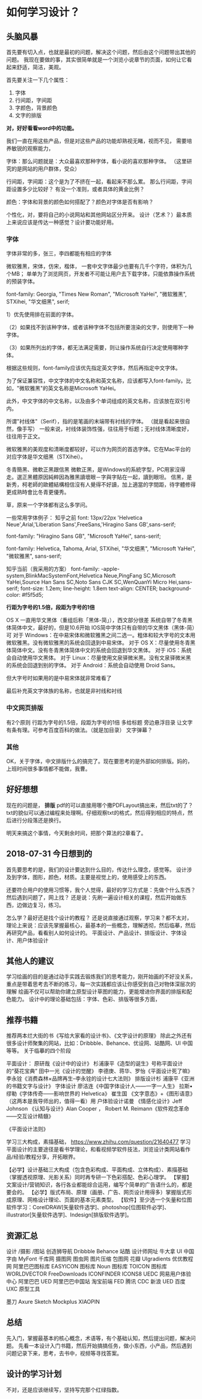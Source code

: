 * 如何学习设计？
** 头脑风暴
   首先要有切入点，也就是最初的问题，解决这个问题，然后由这个问题带出其他的问题。
   我现在要做的事，其实很简单就是一个浏览小说章节的页面，如何让它看起来舒适，简洁，美观。

   首先要关注一下几个属性：
   1. 字体
   2. 行间距，字间距
   3. 字颜色，背景颜色
   4. 文字的排版

   *对，好好看看word中的功能。*

   我们一直在用这些产品，但是对这些产品的功能却熟视无睹，视而不见，
   需要培养敏锐的观察能力，

   字体：那么问题就是：大众最喜欢那种字体，看小说的喜欢那种字体。
   （这里研究的是网站的用户群体，受众）

   行间距，字间距：这个是为了不挤在一起，看起来不那么累。
   那么行间距，字间距设置多少比较好？
   有没一个准则，或者具体的黄金比例？

   颜色：字体和背景的颜色如何搭配了？颜色对字体是否有影响？

   个性化，对，要将自己的小说网站和其他网站区分开来。
   设计（艺术？）最本质上来说应该是传达一种感觉？设计要功能好用。
*** 字体
    字体非常的多，张三，李四都能有相应的字体

    微软雅黑，宋体，仿宋，楷体，
    一套中文字体最少也要有几千个字符，体积为几个MB；
    单单为了浏览网页，开发者不可能让用户去下载字体，只能依靠操作系统的预装字体。

    font-family: Georgia, "Times New Roman",
             "Microsoft YaHei", "微软雅黑",
             STXihei, "华文细黑",
             serif;

1）优先使用排在前面的字体。

（2）如果找不到该种字体，或者该种字体不包括所要渲染的文字，则使用下一种字体。

（3）如果所列出的字体，都无法满足需要，则让操作系统自行决定使用哪种字体。

根据这些规则，font-family应该优先指定英文字体，然后再指定中文字体。

为了保证兼容性，中文字体的中文名称和英文名称，应该都写入font-family。比如，"微软雅黑"的英文名称是Microsoft YaHei。

此外，中文字体的中文名称，以及由多个单词组成的英文名称，应该放在双引号内。

所谓"衬线体"（Serif），指的是笔画的末端带有衬线的字体。
（就是看起来很自然，像手写）
一般来说，衬线体装饰性强，往往用于标题；无衬线体清晰度好，往往用于正文。

微软雅黑的美观度和清晰度都较好，可以作为网页的首选字体。它在Mac平台的对应字体是华文细黑（STXihei）。

冬青簡黑、微軟正黑跟信黑
微軟正黑，是Windows的系統字型，PC用家沒得走。選正黑體原因純粹因為雅黑讀壞眼－字與字貼在一起，讀到眼坦。
信黑，是新秀，柯老師的歐體結構相信沒有人覺得不好讀，加上適當的字間距，待字體修得更成熟時會比冬青更優秀。

草，原来一个字体都有这么多学问。

一些常用字体例子：
知乎之前
font: 13px/22px 'Helvetica Neue',Arial,'Liberation Sans',FreeSans,'Hiragino Sans GB',sans-serif;

font-family: "Hiragino Sans GB", "Microsoft YaHei", sans-serif;

font-family: Helvetica, Tahoma, Arial, STXihei, "华文细黑", "Microsoft YaHei", "微软雅黑", sans-serif;

知乎当前（我采用的方案）
font-family: -apple-system,BlinkMacSystemFont,Helvetica Neue,PingFang SC,Microsoft YaHei,Source Han Sans SC,Noto Sans CJK SC,WenQuanYi Micro Hei,sans-serif;
font-size: 1.2em;
line-height: 1.8em
text-align: CENTER;
background-color: #f5f5d5;

*行距为字号的1.5倍，段距为字号的1倍*

OS X 一直用华文黑体（重组后称「黑体-简」），西文部分很差
系统自带了冬青黑体简体中文，最好的，但是10.6开始
IOS简中字体只有自带的华文黑体（黑体-简）可
对于 Windows：在中易宋体和微软雅黑之间二选一。粗体和较大字号的文本用微软雅黑。没有微软雅黑的系统会回退到中易宋体。
对于 OS X：尽量使用冬青黑体简体中文。没有冬青黑体简体中文的系统会回退到华文黑体。
对于 iOS：系统会自动使用华文黑体。
对于 Linux：尽量使用文泉驿微米黑。没有文泉驿微米黑的系统会回退到别的字体。
对于 Android：系统会自动使用 Droid Sans。

但大字号时如果用的是中易宋体就非常难看了


最后补充英文字体族的名称，也就是非衬线和衬线
*** 中文网页排版
    有2个原则
    行距为字号的1.5倍，段距为字号的1倍
    多给标题 旁边悬浮目录 让文字有条有理。可参考百度百科的做法。（就是加目录）
    文字弹幕？
*** 其他
    OK，关于字体，中文排版什么的搞完了。现在要思考的是外部如何排版。妈的，上班时间很多事情都不能做，我曹。
** 好好想想
   现在的问题是， *排版*
   pdf的可以直接用哪个撒PDFLayout搞出来，然后txt的了？
   txt的貌似可以通过编程来处理啊。仔细观察txt的格式，然后得到相应的特点，然后进行分段落还是换行。

   明天来搞这个事情，今天剩余时间，把那个算法的2章看了。
** 2018-07-31 今日想到的
   首先要思考的是，我们的设计要达到什么目的，传达什么理念，感觉等。
   设计涉及到字体，图形，颜色，材质。主要是视觉上的，使用感受上的东西。

   还要符合用户的使用习惯等，我个人觉得，最好的学习方式是：先做个什么东西？然后遇到问题了，网上找？
   还是说：先刷一遍设计相关的课程，然后开始做东西，边做边复习，练习。

   怎么学？最好还是找个设计的教程？
   还是说直接通过观察，学习来？都不太对，理论上来说：应该先掌握最核心，最基本的一些概念，理解透彻，然后临摹，然后再研究产品，看看别人如何设计的。
   平面设计、产品设计、排版设计、字体设计、用户体验设计
** 其他人的建议
   学习绘画的目的是通过动手实践去锻炼我们的思考能力，刚开始画的不好没关系，重点是带着思考去不断的练习，每一次实践都应该让你感受到自己对物体深层次的理解
   绘画不仅可以帮助你建立原型设计草图的能力，更能增进你界面的排版和配色能力。
   设计中的理论基础包括：字体、色彩、排版等很多方面，
** 推荐书籍
   推荐两本烂大街的书《写给大家看的设计书》、《文字设计的原理》
   除此之外还有很多设计师聚集的网站，比如：Dribbble、Behance、优设网、站酷网、UI 中国等等。
关于临摹的四个阶段

平面设计：
原研哉《设计中的设计》
杉浦康平《造型的诞生》号称平面设计的“葵花宝典”
田中一光《设计的觉醒》
李德庚、蒋华、罗怡《平面设计死了嘛》
李永铨《消费森林×品牌再生--李永铨的设计七大法则》
排版设计杉
浦康平《亚洲的书籍文字与设计》
字体设计
廖洁连《中国字体设计人——一字一人生》
拉斯•缪勒《字体传奇——影响世界的 Helvetica》
崔生国 《文字意态》+《图形语意》 （这两本是我导师出的，值得一看）用
户体验设计诺曼 《情感化设计》Jeff Johnson
《认知与设计》Alan Cooper ，
Robert M. Reimann《软件观念革命——交互设计精髓》


《平面设计法则》

学习三大构成，素描基础，
https://www.zhihu.com/question/21640477
学习平面设计的主要途径是看书学理论，和看视频学软件技法，浏览设计类网站看作品/经验/教程分享，开拓眼界。

【必学】设计基础三大构成（包含色彩构成、平面构成、立体构成）、素描基础（掌握透视原理、光影关系）同时再专研一下色彩搭配、色彩心理学。
【掌握】文案设计/营销知识，各行各业都能综合运用，编写个简单的广告语什么的，都是要会的。
【必学】版式布局、原理（画册、广告、网页设计用得多）掌握版式形成原理、网格设计理论、页面的基本元素类型。
【软件】至少选一个矢量和位图软件学习：CorelDRAW[矢量软件选学]、photoshop[位图软件必学]、illustrator[矢量软件选学]、Indesign[排版软件选学]。

** 资源汇总
设计 /摄影 /图站
创造狮导航
Dribbble
Behance
站酷
设计师网址
牛大拿
UI 中国
字由
MyFont
千库网
摄图网
图虫网
图片压缩
包图网
花瓣
UIgradients
优优教程网
阿里巴巴图标库
EASYICON 图标库
Noun 图标库
TOICON 图标库
WORLDVECTOR
FreeDownloads
ICONFINDER
ICONS8
UEDC
网易用户体验中心
阿里巴巴 UED
阿里巴巴中国站
淘宝前端 FED
腾讯 CDC
新浪 UED
百度 UXC
原型工具

墨刀
Axure
Sketch
Mockplus
XIAOPIN

** 总结
   先入门，掌握最基本的核心概念，术语等，有个基础认知，然后提出问题，解决问题。
先看一本设计入门书籍，然后开始搞搞任务，做小东西，小产品，然后遇到问题记录下来，思考，去书中，视频等寻找答案。

** 设计的学习计划
   不对，还是应该继续写，坚持写完那个红绿指数。
